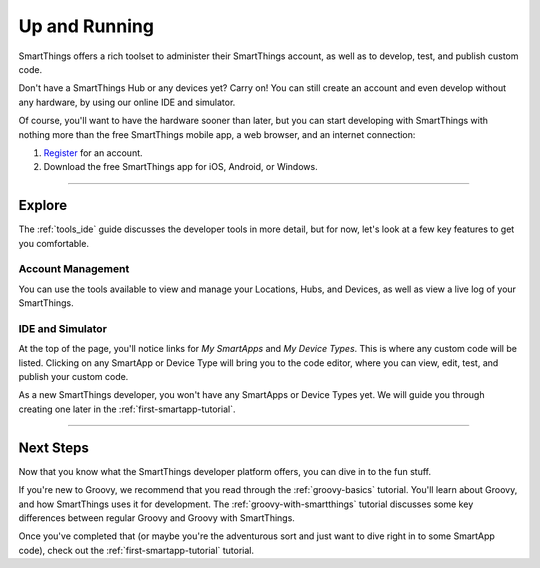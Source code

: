 .. _quick-start:

Up and Running
==============

SmartThings offers a rich toolset to administer their SmartThings account, as well as to develop, test, and publish custom code.

Don't have a SmartThings Hub or any devices yet? Carry on! You can still create an account and even develop without any hardware, by using our online IDE and simulator.

Of course, you'll want to have the hardware sooner than later, but you can start developing with SmartThings with nothing more than the free SmartThings mobile app, a web browser, and an internet connection:

#. `Register <https://graph.api.smartthings.com/register>`__ for an account.
#. Download the free SmartThings app for iOS, Android, or Windows.

----

Explore
-------

The :ref:`tools_ide` guide discusses the developer tools in more detail, but for now, let's look at a few key features to get you comfortable.

Account Management
``````````````````

You can use the tools available to view and manage your Locations, Hubs, and Devices, as well as view a live log of your SmartThings.

IDE and Simulator
`````````````````

.. image:: ../img/getting-started/building-img.png

At the top of the page, you'll notice links for *My SmartApps* and *My Device Types*. This is where any custom code will be listed. Clicking on any SmartApp or Device Type will bring you to the code editor, where you can view, edit, test, and publish your custom code.

As a new SmartThings developer, you won't have any SmartApps or Device Types yet. We will guide you through creating one later in the :ref:`first-smartapp-tutorial`.

----

Next Steps
----------

Now that you know what the SmartThings developer platform offers, you can dive in to the fun stuff.

If you're new to Groovy, we recommend that you read through the :ref:`groovy-basics` tutorial. You'll learn about Groovy, and how SmartThings uses it for development. The :ref:`groovy-with-smartthings` tutorial discusses some key differences between regular Groovy and Groovy with SmartThings.

Once you've completed that (or maybe you're the adventurous sort and just want to dive right in to some SmartApp code), check out the :ref:`first-smartapp-tutorial` tutorial.
